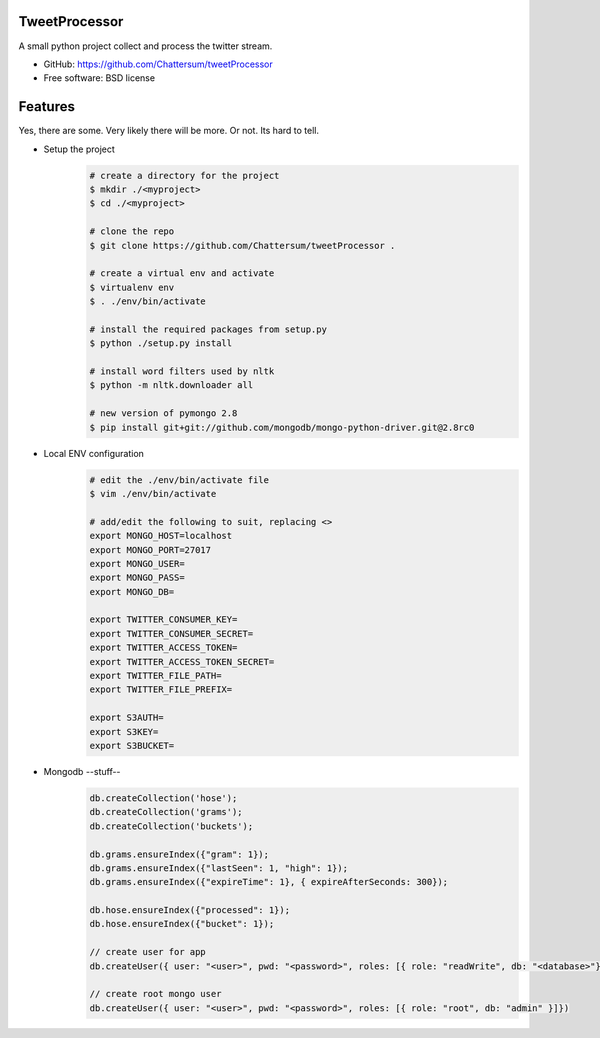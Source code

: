 TweetProcessor
--------------

A small python project collect and process the twitter stream.

* GitHub: https://github.com/Chattersum/tweetProcessor
* Free software: BSD license

Features
--------
Yes, there are some. Very likely there will be more. Or not. Its hard to tell. 

* Setup the project
    .. code-block:: bash
        
        # create a directory for the project
        $ mkdir ./<myproject>
        $ cd ./<myproject>
        
        # clone the repo
        $ git clone https://github.com/Chattersum/tweetProcessor .
        
        # create a virtual env and activate
        $ virtualenv env
        $ . ./env/bin/activate
        
        # install the required packages from setup.py
        $ python ./setup.py install

        # install word filters used by nltk
        $ python -m nltk.downloader all
        
        # new version of pymongo 2.8
        $ pip install git+git://github.com/mongodb/mongo-python-driver.git@2.8rc0

        
* Local ENV configuration
    .. code-block:: bash
    
        # edit the ./env/bin/activate file
        $ vim ./env/bin/activate
        
        # add/edit the following to suit, replacing <>
        export MONGO_HOST=localhost
        export MONGO_PORT=27017
        export MONGO_USER=
        export MONGO_PASS=
        export MONGO_DB=
        
        export TWITTER_CONSUMER_KEY=
        export TWITTER_CONSUMER_SECRET=
        export TWITTER_ACCESS_TOKEN=
        export TWITTER_ACCESS_TOKEN_SECRET=
        export TWITTER_FILE_PATH=
        export TWITTER_FILE_PREFIX=
        
        export S3AUTH=
        export S3KEY=
        export S3BUCKET=

* Mongodb --stuff--
    .. code-block:: bash
    
        db.createCollection('hose');
        db.createCollection('grams');
        db.createCollection('buckets');

        db.grams.ensureIndex({"gram": 1});
        db.grams.ensureIndex({"lastSeen": 1, "high": 1});
        db.grams.ensureIndex({"expireTime": 1}, { expireAfterSeconds: 300});

        db.hose.ensureIndex({"processed": 1});
        db.hose.ensureIndex({"bucket": 1});

        // create user for app
        db.createUser({ user: "<user>", pwd: "<password>", roles: [{ role: "readWrite", db: "<database>"}]})

        // create root mongo user
        db.createUser({ user: "<user>", pwd: "<password>", roles: [{ role: "root", db: "admin" }]})
